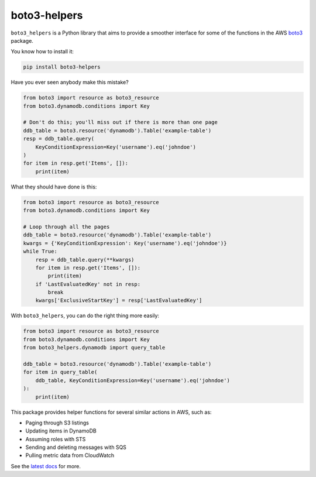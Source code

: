 boto3-helpers
=============

``boto3_helpers`` is a Python library that aims to provide a smoother interface for
some of the functions in the AWS `boto3 <https://github.com/boto/boto3>`_ package.
 
You know how to install it:

.. code-block:: sh

    pip install boto3-helpers

Have you ever seen anybody make this mistake?

.. code-block:: python

    from boto3 import resource as boto3_resource
    from boto3.dynamodb.conditions import Key
    
    # Don't do this; you'll miss out if there is more than one page
    ddb_table = boto3.resource('dynamodb').Table('example-table')
    resp = ddb_table.query(
        KeyConditionExpression=Key('username').eq('johndoe')
    )
    for item in resp.get('Items', []):
        print(item)

What they should have done is this:

.. code-block:: python

    from boto3 import resource as boto3_resource
    from boto3.dynamodb.conditions import Key

    # Loop through all the pages
    ddb_table = boto3.resource('dynamodb').Table('example-table')
    kwargs = {'KeyConditionExpression': Key('username').eq('johndoe')}
    while True:
        resp = ddb_table.query(**kwargs)
        for item in resp.get('Items', []):
            print(item)
        if 'LastEvaluatedKey' not in resp:
            break
        kwargs['ExclusiveStartKey'] = resp['LastEvaluatedKey']

With ``boto3_helpers``, you can do the right thing more easily:

.. code-block:: python

        from boto3 import resource as boto3_resource
        from boto3.dynamodb.conditions import Key
        from boto3_helpers.dynamodb import query_table

        ddb_table = boto3.resource('dynamodb').Table('example-table')
        for item in query_table(
            ddb_table, KeyConditionExpression=Key('username').eq('johndoe')
        ):
            print(item)

This package provides helper functions for several similar actions in AWS, such as:

* Paging through S3 listings
* Updating items in DynamoDB
* Assuming roles with STS
* Sending and deleting messages with SQS
* Pulling metric data from CloudWatch

See the `latest docs <https://boto3-helpers.readthedocs.io>`_ for more. 
